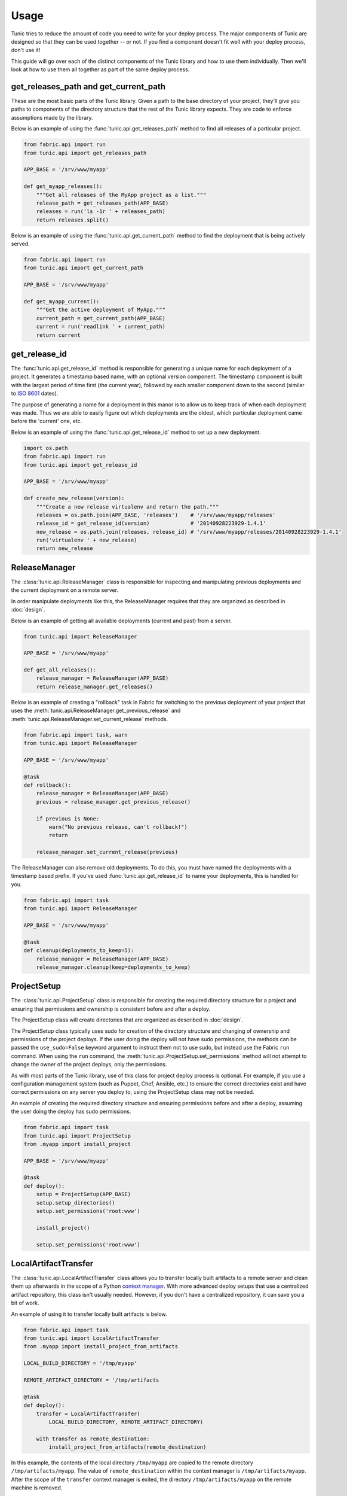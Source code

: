 Usage
=====

Tunic tries to reduce the amount of code you need to write for your deploy
process. The major components of Tunic are designed so that they can be used
together -- or not. If you find a component doesn't fit well with your deploy
process, don't use it!

This guide will go over each of the distinct components of the Tunic library
and how to use them individually. Then we'll look at how to use them all
together as part of the same deploy process.

get_releases_path and get_current_path
--------------------------------------

These are the most basic parts of the Tunic library. Given a path to the base
directory of your project, they'll give you paths to components of the directory
structure that the rest of the Tunic library expects. They are code to enforce
assumptions made by the library.

Below is an example of using the :func:`tunic.api.get_releases_path` method to find
all releases of a particular project.

.. code-block:: python

    from fabric.api import run
    from tunic.api import get_releases_path

    APP_BASE = '/srv/www/myapp'

    def get_myapp_releases():
        """Get all releases of the MyApp project as a list."""
        release_path = get_releases_path(APP_BASE)
        releases = run('ls -1r ' + releases_path)
        return releases.split()

Below is an example of using the :func:`tunic.api.get_current_path` method to
find the deployment that is being actively served.

.. code-block:: python

    from fabric.api import run
    from tunic.api import get_current_path

    APP_BASE = '/srv/www/myapp'

    def get_myapp_current():
        """Get the active deployment of MyApp."""
        current_path = get_current_path(APP_BASE)
        current = run('readlink ' + current_path)
        return current

get_release_id
--------------

The :func:`tunic.api.get_release_id` method is responsible for generating a
unique name for each deployment of a project. It generates a timestamp based
name, with an optional version component. The timestamp component is built with
the largest period of time first (the current year), followed by each smaller
component down to the second (similar to `ISO 8601`_ dates).

The purpose of generating a name for a deployment in this manor is to allow us
to keep track of when each deployment was made. Thus we are able to easily figure
out which deployments are the oldest, which particular deployment came before the
'current' one, etc.

Below is an example of using the :func:`tunic.api.get_release_id` method to set up
a new deployment.

.. _`ISO 8601`: http://en.wikipedia.org/wiki/ISO_8601

.. code-block:: python

    import os.path
    from fabric.api import run
    from tunic.api import get_release_id

    APP_BASE = '/srv/www/myapp'

    def create_new_release(version):
        """Create a new release virtualenv and return the path."""
        releases = os.path.join(APP_BASE, 'releases')    # '/srv/www/myapp/releases'
        release_id = get_release_id(version)             # '20140928223929-1.4.1'
        new_release = os.path.join(releases, release_id) # '/srv/www/myapp/releases/20140928223929-1.4.1'
        run('virtualenv ' + new_release)
        return new_release


ReleaseManager
--------------

The :class:`tunic.api.ReleaseManager` class is responsible for inspecting and
manipulating previous deployments and the current deployment on a remote server.

In order manipulate deployments like this, the ReleaseManager requires that they
are organized as described in :doc:`design`.

Below is an example of getting all available deployments (current and past) from
a server.

.. code-block:: python

    from tunic.api import ReleaseManager

    APP_BASE = '/srv/www/myapp'

    def get_all_releases():
        release_manager = ReleaseManager(APP_BASE)
        return release_manager.get_releases()


Below is an example of creating a "rollback" task in Fabric for switching to the
previous deployment of your project that uses the  :meth:`tunic.api.ReleaseManager.get_previous_release`
and :meth:`tunic.api.ReleaseManager.set_current_release` methods.

.. code-block:: python

    from fabric.api import task, warn
    from tunic.api import ReleaseManager

    APP_BASE = '/srv/www/myapp'

    @task
    def rollback():
        release_manager = ReleaseManager(APP_BASE)
        previous = release_manager.get_previous_release()

        if previous is None:
            warn("No previous release, can't rollback!")
            return

        release_manager.set_current_release(previous)

The ReleaseManager can also remove old deployments. To do this, you must
have named the deployments with a timestamp based prefix. If you've used
:func:`tunic.api.get_release_id` to name your deployments, this is handled
for you.

.. code-block:: python

    from fabric.api import task
    from tunic.api import ReleaseManager

    APP_BASE = '/srv/www/myapp'

    @task
    def cleanup(deployments_to_keep=5):
        release_manager = ReleaseManager(APP_BASE)
        release_manager.cleanup(keep=deployments_to_keep)

ProjectSetup
------------

The :class:`tunic.api.ProjectSetup` class is responsible for creating the
required directory structure for a project and ensuring that permissions
and ownership is consistent before and after a deploy.

The ProjectSetup class will create directories that are organized as described
in :doc:`design`.

The ProjectSetup class typically uses sudo for creation of the directory
structure and changing of ownership and permissions of the project deploys.
If the user doing the deploy will not have sudo permissions, the methods
can be passed the ``use_sudo=False`` keyword argument to instruct them not
to use sudo, but instead use the Fabric ``run`` command. When using the ``run``
command, the :meth:`tunic.api.ProjectSetup.set_permissions` method will not
attempt to change the owner of the project deploys, only the permissions.

As with most parts of the Tunic library, use of this class for project deploy
process is optional. For example, if you use a configuration management system
(such as Puppet, Chef, Ansible, etc.) to ensure the correct directories exist
and have correct permissions on any server you deploy to, using the ProjectSetup
class may not be needed.

An example of creating the required directory structure and ensuring permissions
before and after a deploy, assuming the user doing the deploy has sudo permissions.

.. code-block:: python

    from fabric.api import task
    from tunic.api import ProjectSetup
    from .myapp import install_project

    APP_BASE = '/srv/www/myapp'

    @task
    def deploy():
        setup = ProjectSetup(APP_BASE)
        setup.setup_directories()
        setup.set_permissions('root:www')

        install_project()

        setup.set_permissions('root:www')


LocalArtifactTransfer
---------------------

The :class:`tunic.api.LocalArtifactTransfer` class allows you to transfer
locally built artifacts to a remote server and clean them up afterwards in
the scope of a Python `context manager`_. With more advanced deploy setups
that use a centralized artifact repository, this class isn't usually needed.
However, if you don't have a centralized repository, it can save you a bit
of work.

An example of using it to transfer locally built artifacts is below.

.. code-block:: python

    from fabric.api import task
    from tunic.api import LocalArtifactTransfer
    from .myapp import install_project_from_artifacts

    LOCAL_BUILD_DIRECTORY = '/tmp/myapp'

    REMOTE_ARTIFACT_DIRECTORY = '/tmp/artifacts

    @task
    def deploy():
        transfer = LocalArtifactTransfer(
            LOCAL_BUILD_DIRECTORY, REMOTE_ARTIFACT_DIRECTORY)

        with transfer as remote_destination:
            install_project_from_artifacts(remote_destination)

In this example, the contents of the local directory ``/tmp/myapp`` are
copied to the remote directory ``/tmp/artifacts/myapp``. The value of ``remote_destination``
within the context manager is ``/tmp/artifacts/myapp``. After the scope of
the ``transfer`` context manager is exited, the directory ``/tmp/artifacts/myapp``
on the remote machine is removed.

.. _`context manager`:  http://effbot.org/zone/python-with-statement.htm


StaticFileInstallation
----------------------

The :class:`tunic.api.StaticFileInstallation` class is used to install
static files (maybe HTML and CSS files created by a static site generator,
like Nikola_).

The ``StaticFileInstallation`` class assumes that directories for a project
are setup as described in :doc:`design`.

Below is an example of using the ``StaticFileInstallation`` class to install
a directory of static files to a release directory on a remote server.

.. code-block:: python

    from fabric.api import task
    from tunic.api import StaticFileInstallation

    APP_BASE = '/srv/www/blog.example.com'

    LOCAL_FILES = '/home/user/myblog/output'

    @task
    def install():
        installation = StaticFileInstallation(APP_BASE, LOCAL_FILES)
        installation.install('20141002111442')

.. _Nikola: http://getnikola.com/

VirtualEnvInstallation
----------------------

The :class:`tunic.api.VirtualEnvInstallation` class is used to install one
or multiple packages into a Python `virtual environment`_. The virtual
environment is typically a particular deployment of your project.

The ``VirtualEnvInstallation`` class assumes that directories for a project
are setup as described in :doc:`design`.

Usage of this installer requires that the ``virtualenv`` tool is installed
on the remote server and is on the ``PATH`` of the user performing the deploy
or the location of the ``virtualenv`` tool is provided to the ``VirtualEnvInstallation``
class when instantiated.

Below is an example of using the ``VirtualEnvInstallation`` class to install
a project and WSGI server from the default Python Package Index (PyPI).

.. code-block:: python

    from fabric.api import task
    from tunic.api import VirtualEnvInstallation

    APP_BASE = '/srv/www/myapp'

    @task
    def install():
        installation = VirtualEnvInstallation(APP_BASE, ['myapp', 'gunicorn'])
        installation.install('20141002111442-1.4.1')

The example above is simple, but not ideal. If you want a robust deploy
process you probably don't want to rely on PyPI being available and you
probably don't want to install whatever happens to be the latest version
of a dependency. An example that installs only packages from a directory
on the filesystem of the remote server is below. Presumably the packages
in this directory have been created by some part of your build process or
copied there by a different step in your deploy process.

.. code-block:: python

    from fabric.api import task
    from tunic.api import VirtualEnvInstallation

    APP_BASE = '/srv/www/myapp'

    LOCAL_PACKAGES = '/tmp/build/myapp'

    @task
    def install():
        installation = VirtualEnvInstallation(
            APP_BASE, ['myapp', 'gunicorn'], sources=[LOCAL_PACKAGES])
        installation.install('20141002111442-1.4.1')

Better still, you may want to run your own local build artifact repository.
In this case you'd simply include a URLs to index pages on the repository as
sources. An example is below.

.. code-block:: python

    from fabric.api import task
    from tunic.api import VirtualEnvInstallation

    APP_BASE = '/srv/www/myapp'

    MY_PACKAGES = 'https://artifacts.example.com/myapp/1.4.1/'

    THIRD_PARTY = 'https://artifacts.example.com/3rd-party/1.4.1/'

    @task
    def install():
        installation = VirtualEnvInstallation(
            APP_BASE, ['myapp', 'gunicorn'], sources=[MY_PACKAGES, THIRD_PARTY])
        installation.install('20141002111442-1.4.1')

.. _`virtual environment`: http://virtualenv.readthedocs.org/

Putting it all together
-----------------------

Alright, you've seen how each individual component can be used. How
does it all work together in a real deploy process? Take a look at the
example below!

.. code-block:: python

    from fabic.api import hide, task, warn
    from tunic.api import (
        get_current_path,
        get_releases_path,
        get_release_id,
        ProjectSetup,
        ReleaseManager,
        VirtualEnvInstallation)

    APP_BASE = '/srv/www/myapp'

    DEPLOY_OWNER = 'root:www'

    # URLs do download artifacts from. Notice that we don't
    # include version numbers in these URls. We'll use the
    # version specified as part of the deploy to build source
    # URLs below specific to our version.
    MY_PACKAGES = 'https://artifacts.example.com/myapp/'
    THIRD_PARTY = 'https://artifacts.example.com/3rd-party/'

    @task
    def deploy(version):
        # Ensure that the correct directory structure exists on
        # the remote server and attempt to set the permissions of
        # it do something reasonable.
        setup = ProjectSetup(APP_BASE)
        setup.setup_directories()
        setup.set_permissions(DEPLOY_OWNER)

        # Come up with a new release ID and build source URLs that
        # include the particular version of our project that we want
        # to deploy.
        release_id = get_release_id(version)
        versioned_package_sources = MY_PACKAGES + version
        versioned_third_party_sources = THIRD_PARTY + version

        # Install the 'myapp' and 'gunicorn' packages into a new
        # virtualenv on a remote server using our own custom internal
        # artifact sources, ignoring the default Python Package Index.
        installation = VirtualEnvInstallation(
            APP_BASE, ['myapp', 'gunicorn'],
            sources=[versioned_package_sources,
                versioned_third_party_sources])

        with hide('stdout'):
            # Installation output can be quite verbose, so we suppress
            # it here.
            installation.install(release_id)

        # Use the release manager to mark the just installed release as
        # the 'current' release and remove all but the N newest releases.
        release_manager = ReleaseManager(APP_BASE)
        release_manager.set_current_release(release_id)
        release_manager.cleanup()

        # Ensure that permissions and ownership of the deploys are
        # correct after the new deploy before exiting.
        setup.set_permissions(DEPLOY_OWNER)

    @task
    def rollback():
        release_manager = ReleaseManager(APP_BASE)
        previous = release_manager.get_previous_release()

        # If the previous version couldn't be determined for some reason,
        # we can rollback so we just given up now. This can happen when
        # there's only a single deployment, when the 'current' symlink
        # doesn't exist, when deploys aren't named correct, etc.
        if previous is None:
            warn("No previous release, can't rollback!")
            return

        # Atomically swap the 'current' symlink to another release.
        release_manager.set_current_release(previous)
